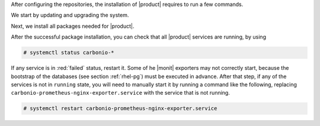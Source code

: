 .. SPDX-FileCopyrightText: 2022 Zextras <https://www.zextras.com/>
..
.. SPDX-License-Identifier: CC-BY-NC-SA-4.0

After configuring the repositories, the installation of |product|
requires to run a few commands.

We start by updating and upgrading the system.

.. tab-set::

   .. tab-item:: Ubuntu 20.04
      :sync: ubu20

      .. code:: console

         # apt update && apt upgrade

   .. tab-item:: Ubuntu 22.04
      :sync: ubu22

      .. code:: console

         # apt update && apt upgrade

   .. tab-item:: RHEL 8
      :sync: rhel8

      .. code:: console

         # dnf upgrade

   .. tab-item:: RHEL 9 |beta|
      :sync: rhel9

      .. code:: console

         # dnf upgrade

Next, we install all packages needed for |product|.
          
.. tab-set::

   .. tab-item:: Ubuntu 20.04
      :sync: ubu20

      .. code:: console

         # apt install service-discover-server \
         carbonio-directory-server carbonio-proxy carbonio-webui \
         carbonio-files-ui carbonio-mta carbonio-mailbox-db \
         carbonio-appserver carbonio-user-management \
         carbonio-files-ce carbonio-files-public-folder-ui \
         carbonio-files-db carbonio-tasks-ce carbonio-tasks-db \
         carbonio-tasks-ui carbonio-storages-ce carbonio-preview-ce \
         carbonio-docs-connector-ce carbonio-docs-connector-db \
         carbonio-docs-editor carbonio-prometheus \
         carbonio-message-broker carbonio-message-dispatcher \
         carbonio-message-dispatcher-db carbonio-ws-collaboration-ce \
         carbonio-ws-collaboration-db carbonio-ws-collaboration-ui \
         carbonio-videoserver-ce

   .. tab-item:: Ubuntu 22.04
      :sync: ubu22

      .. code:: console

         # apt install service-discover-server \
         carbonio-directory-server carbonio-proxy carbonio-webui \
         carbonio-files-ui carbonio-mta carbonio-mailbox-db \
         carbonio-appserver carbonio-user-management \
         carbonio-files-ce carbonio-files-public-folder-ui \
         carbonio-files-db carbonio-tasks-ce carbonio-tasks-db \
         carbonio-tasks-ui carbonio-storages-ce carbonio-preview-ce \
         carbonio-docs-connector-ce carbonio-docs-connector-db \
         carbonio-docs-editor carbonio-prometheus \
         carbonio-message-broker carbonio-message-dispatcher \
         carbonio-message-dispatcher-db carbonio-ws-collaboration-ce \
         carbonio-ws-collaboration-db carbonio-ws-collaboration-ui \
         carbonio-videoserver-ce

   .. tab-item:: RHEL 8
      :sync: rhel8

      The installation on RHEL is divided in two steps. First, install
      the |mesh| service

      .. code:: console

         # dnf install service-discover-server

      Then, proceed with all other packages

      .. code:: console

         # dnf install carbonio-directory-server carbonio-proxy \
         carbonio-webui carbonio-files-ui carbonio-mta \
         carbonio-mailbox-db carbonio-appserver \
         carbonio-user-management carbonio-preview-ce \
         carbonio-files-ce carbonio-files-public-folder-ui \
         carbonio-files-db carbonio-tasks-ce carbonio-tasks-db \
         carbonio-tasks-ui carbonio-storages-ce \
         carbonio-docs-connector-ce carbonio-docs-editor \
         carbonio-docs-connector-db carbonio-prometheus \
         carbonio-message-broker carbonio-message-dispatcher \
         carbonio-docs-connector-dbcarbonio-message-dispatcher-db \
         carbonio-ws-collaboration-db carbonio-ws-collaboration-ui \
         carbonio-ws-collaboration-ce carbonio-videoserver-ce

   .. tab-item:: RHEL 9 |beta|
      :sync: rhel9

      The installation on RHEL is divided in two steps. First, install
      the |mesh| service

      .. code:: console

         # dnf install service-discover-server

      Then, proceed with all other packages

      .. code:: console

         # dnf install carbonio-directory-server carbonio-proxy \
         carbonio-webui carbonio-files-ui carbonio-mta \
         carbonio-mailbox-db carbonio-appserver \
         carbonio-user-management carbonio-preview-ce \
         carbonio-files-ce carbonio-files-public-folder-ui \
         carbonio-files-db carbonio-tasks-ce carbonio-tasks-db \
         carbonio-tasks-ui carbonio-storages-ce \
         carbonio-docs-connector-ce carbonio-docs-editor \
         carbonio-docs-connector-db carbonio-prometheus \
         carbonio-message-broker carbonio-message-dispatcher \
         carbonio-docs-connector-dbcarbonio-message-dispatcher-db \
         carbonio-ws-collaboration-db carbonio-ws-collaboration-ui \
         carbonio-ws-collaboration-ce carbonio-videoserver-ce

After the successful package installation, you can check that all
|product| services are running, by using

.. code:: console

   # systemctl status carbonio-*

If any service is in :red:`failed` status, restart it. Some of he
|monit| exporters may not correctly start, because the bootstrap of
the databases (see section :ref:`rhel-pg`) must be executed in
advance. After that step, if any of the services is not in ``running``
state, you will need to manually start it by running a command like
the following, replacing
``carbonio-prometheus-nginx-exporter.service`` with the service that
is not running.


.. code:: console

   # systemctl restart carbonio-prometheus-nginx-exporter.service
